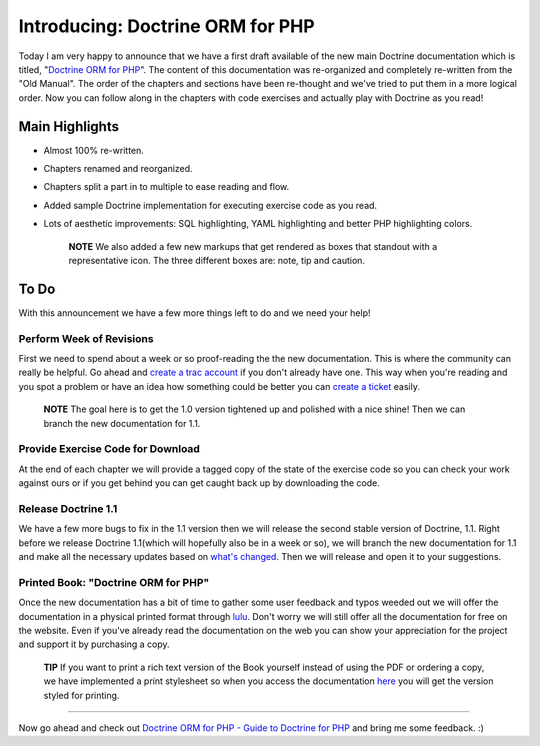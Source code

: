 Introducing: Doctrine ORM for PHP
=================================

Today I am very happy to announce that we have a first draft
available of the new main Doctrine documentation which is titled,
"`Doctrine ORM for PHP <http://www.doctrine-project.org/documentation/manual/1_0/en>`_".
The content of this documentation was re-organized and completely
re-written from the "Old Manual". The order of the chapters and
sections have been re-thought and we've tried to put them in a more
logical order. Now you can follow along in the chapters with code
exercises and actually play with Doctrine as you read!

Main Highlights
---------------


-  Almost 100% re-written.
-  Chapters renamed and reorganized.
-  Chapters split a part in to multiple to ease reading and flow.
-  Added sample Doctrine implementation for executing exercise code
   as you read.
-  Lots of aesthetic improvements: SQL highlighting, YAML
   highlighting and better PHP highlighting colors.

    **NOTE** We also added a few new markups that get rendered as boxes
    that standout with a representative icon. The three different boxes
    are: note, tip and caution.


To Do
-----

With this announcement we have a few more things left to do and we
need your help!

Perform Week of Revisions
^^^^^^^^^^^^^^^^^^^^^^^^^

First we need to spend about a week or so proof-reading the the new
documentation. This is where the community can really be helpful.
Go ahead and
`create a trac account <http://trac.doctrine-project.org/register>`_
if you don't already have one. This way when you're reading and you
spot a problem or have an idea how something could be better you
can `create a ticket <http://trac.doctrine-project.org/newticket>`_
easily.

    **NOTE** The goal here is to get the 1.0 version tightened up and
    polished with a nice shine! Then we can branch the new
    documentation for 1.1.


Provide Exercise Code for Download
^^^^^^^^^^^^^^^^^^^^^^^^^^^^^^^^^^

At the end of each chapter we will provide a tagged copy of the
state of the exercise code so you can check your work against ours
or if you get behind you can get caught back up by downloading the
code.

Release Doctrine 1.1
^^^^^^^^^^^^^^^^^^^^

We have a few more bugs to fix in the 1.1 version then we will
release the second stable version of Doctrine, 1.1. Right before we
release Doctrine 1.1(which will hopefully also be in a week or so),
we will branch the new documentation for 1.1 and make all the
necessary updates based on
`what's changed <http://www.doctrine-project.org/upgrade/1_0>`_.
Then we will release and open it to your suggestions.

Printed Book: "Doctrine ORM for PHP"
^^^^^^^^^^^^^^^^^^^^^^^^^^^^^^^^^^^^

Once the new documentation has a bit of time to gather some user
feedback and typos weeded out we will offer the documentation in a
physical printed format through `lulu <http://www.lulu.com>`_.
Don't worry we will still offer all the documentation for free on
the website. Even if you've already read the documentation on the
web you can show your appreciation for the project and support it
by purchasing a copy.

    **TIP** If you want to print a rich text version of the Book
    yourself instead of using the PDF or ordering a copy, we have
    implemented a print stylesheet so when you access the documentation
    `here <http://www.doctrine-project.org/documentation/manual/1_0/en/one-page/print>`_
    you will get the version styled for printing.


--------------

Now go ahead and check out
`Doctrine ORM for PHP - Guide to Doctrine for PHP <http://www.doctrine-project.org/documentation/manual/1_0/en>`_
and bring me some feedback. :)



.. author:: jwage 
.. categories:: none
.. tags:: none
.. comments::

